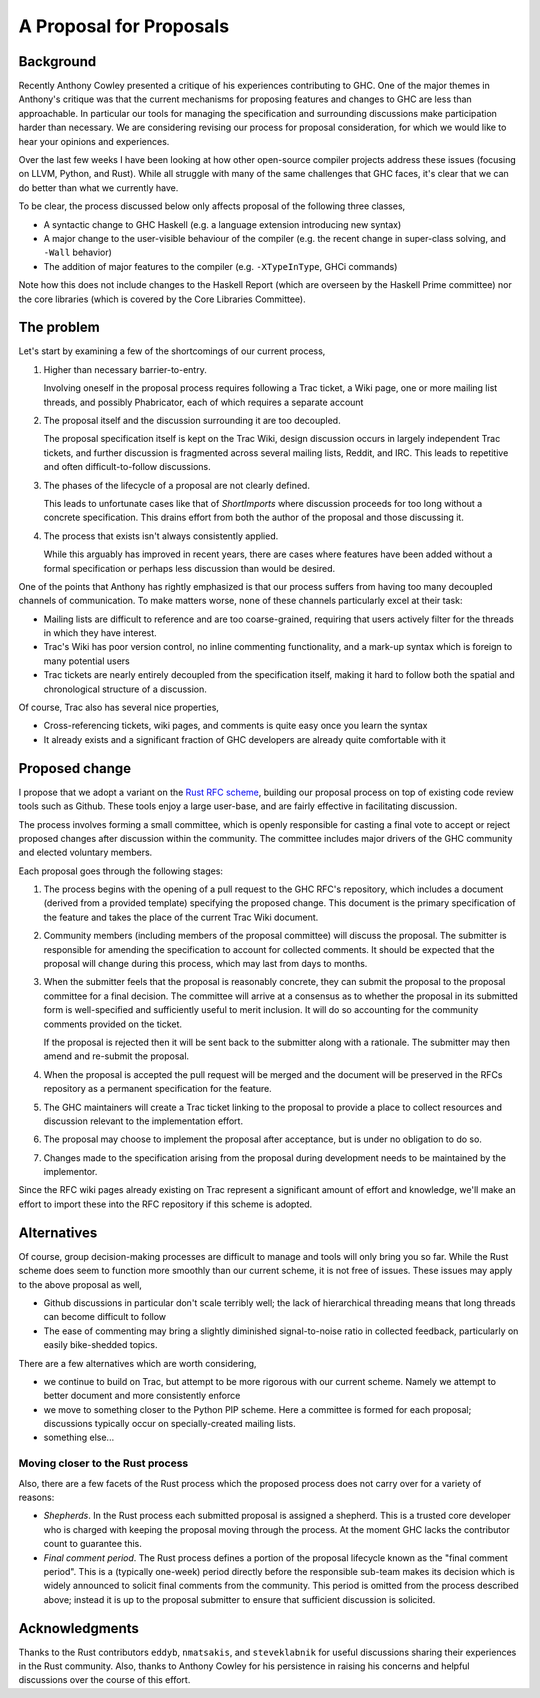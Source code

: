 A Proposal for Proposals
========================

Background
----------

Recently Anthony Cowley presented a critique of his experiences contributing to
GHC. One of the major themes in Anthony's critique was that the current
mechanisms for proposing features and changes to GHC are less than approachable.
In particular our tools for managing the specification and surrounding
discussions make participation harder than necessary. We are considering
revising our process for proposal consideration, for which we would like to hear
your opinions and experiences.

Over the last few weeks I have been looking at how other open-source compiler
projects address these issues (focusing on LLVM, Python, and Rust). While all
struggle with many of the same challenges that GHC faces, it's clear that we can
do better than what we currently have.

To be clear, the process discussed below only affects proposal of the following
three classes,

* A syntactic change to GHC Haskell (e.g. a language extension introducing new
  syntax)

* A major change to the user-visible behaviour of the compiler (e.g. the recent
  change in super-class solving, and ``-Wall`` behavior)

* The addition of major features to the compiler (e.g. ``-XTypeInType``, GHCi
  commands)

Note how this does not include changes to the Haskell Report (which are overseen
by the Haskell Prime committee) nor the core libraries (which is covered by the
Core Libraries Committee).

The problem
-----------

Let's start by examining a few of the shortcomings of our current process,

1. Higher than necessary barrier-to-entry.

   Involving oneself in the proposal process requires following a Trac ticket,
   a Wiki page, one or more mailing list threads, and possibly Phabricator,
   each of which requires a separate account

2. The proposal itself and the discussion surrounding it are too decoupled.

   The proposal specification itself is kept on the Trac Wiki, design
   discussion occurs in largely independent Trac tickets, and further
   discussion is fragmented across several mailing lists, Reddit, and IRC. This
   leads to repetitive and often difficult-to-follow discussions.

3. The phases of the lifecycle of a proposal are not clearly defined.

   This leads to unfortunate cases like that of `ShortImports` where discussion
   proceeds for too long without a concrete specification. This drains effort
   from both the author of the proposal and those discussing it.

4. The process that exists isn't always consistently applied.

   While this arguably has improved in recent years, there are cases where
   features have been added without a formal specification or perhaps less
   discussion than would be desired.

One of the points that Anthony has rightly emphasized is that our process
suffers from having too many decoupled channels of communication. To make
matters worse, none of these channels particularly excel at their task:

* Mailing lists are difficult to reference and are too coarse-grained,
  requiring that users actively filter for the threads in which they have
  interest.
  
* Trac's Wiki has poor version control, no inline commenting functionality, and
  a mark-up syntax which is foreign to many potential users

* Trac tickets are nearly entirely decoupled from the specification itself,
  making it hard to follow both the spatial and chronological structure of a
  discussion.

Of course, Trac also has several nice properties,

* Cross-referencing tickets, wiki pages, and comments is quite easy once you
  learn the syntax

* It already exists and a significant fraction of GHC developers are already
  quite comfortable with it


Proposed change
---------------

I propose that we adopt a variant on the
`Rust RFC scheme <https://github.com/rust-lang/rfcs#what-the-process-is>`_,
building our proposal process on top of existing code review tools such as
Github. These tools enjoy a large user-base, and are fairly effective in
facilitating discussion.

The process involves forming a small committee, which is openly responsible for
casting a final vote to accept or reject proposed changes after discussion
within the community. The committee includes major drivers of the GHC community
and elected voluntary members.

Each proposal goes through the following stages:

1. The process begins with the opening of a pull request to the GHC RFC's
   repository, which includes a document (derived from a provided template)
   specifying the proposed change. This document is the primary specification
   of the feature and takes the place of the current Trac Wiki document.
   
2. Community members (including members of the proposal committee) will discuss
   the proposal. The submitter is responsible for amending the specification to
   account for collected comments. It should be expected that the proposal will
   change during this process, which may last from days to months.

3. When the submitter feels that the proposal is reasonably concrete, they can
   submit the proposal to the proposal committee for a final decision.
   The committee will arrive at a consensus as to whether the proposal in its
   submitted form is well-specified and sufficiently useful to merit inclusion.
   It will do so accounting for the community comments provided on the ticket.

   If the proposal is rejected then it will be sent back to the submitter along
   with a rationale. The submitter may then amend and re-submit the proposal.

4. When the proposal is accepted the pull request will be merged and the
   document will be preserved in the RFCs repository as a permanent
   specification for the feature.
   
5. The GHC maintainers will create a Trac ticket linking to the proposal to
   provide a place to collect resources and discussion relevant to the
   implementation effort.

6. The proposal may choose to implement the proposal after acceptance, but is
   under no obligation to do so.

7. Changes made to the specification arising from the proposal during
   development needs to be maintained by the implementor.

Since the RFC wiki pages already existing on Trac represent a significant amount
of effort and knowledge, we'll make an effort to import these into the RFC
repository if this scheme is adopted.


Alternatives
------------

Of course, group decision-making processes are difficult to manage and tools
will only bring you so far. While the Rust scheme does seem to function more
smoothly than our current scheme, it is not free of issues. These issues may
apply to the above proposal as well,

* Github discussions in particular don't scale terribly well; the lack of
  hierarchical threading means that long threads can become difficult to follow

* The ease of commenting may bring a slightly diminished signal-to-noise ratio
  in collected feedback, particularly on easily bike-shedded topics.

There are a few alternatives which are worth considering,

* we continue to build on Trac, but attempt to be more rigorous with our
  current scheme. Namely we attempt to better document and more consistently
  enforce

* we move to something closer to the Python PIP scheme. Here a committee is
  formed for each proposal; discussions typically occur on specially-created
  mailing lists.

* something else...


Moving closer to the Rust process
~~~~~~~~~~~~~~~~~~~~~~~~~~~~~~~~~

Also, there are a few facets of the Rust process which the proposed process does
not carry over for a variety of reasons:

* *Shepherds*. In the Rust process each submitted proposal is assigned a
  shepherd. This is a trusted core developer who is charged with keeping the
  proposal moving through the process. At the moment GHC lacks the contributor
  count to guarantee this.

* *Final comment period*. The Rust process defines a portion of the proposal
  lifecycle known as the "final comment period". This is a (typically one-week)
  period directly before the responsible sub-team makes its decision which is
  widely announced to solicit final comments from the community. This period is
  omitted from the process described above; instead it is up to the proposal
  submitter to ensure that sufficient discussion is solicited.


Acknowledgments
---------------

Thanks to the Rust contributors ``eddyb``, ``nmatsakis``, and ``steveklabnik``
for useful discussions sharing their experiences in the Rust community. Also,
thanks to Anthony Cowley for his persistence in raising his concerns and helpful
discussions over the course of this effort.
